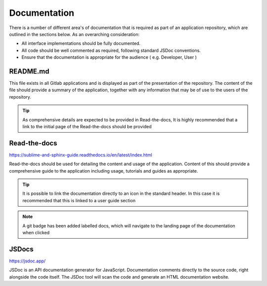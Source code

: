 Documentation
=============

There is a number of different area's of documentation that is required as part of an application repository, which
are outlined in the sections below.  As an overarching consideration: 

* All interface implementations should be fully documented. 

* All code should be well commented as required, following standard JSDoc conventions. 

* Ensure that the documentation is appropriate for the audience  ( e.g.  Developer, User )


README.md
---------

This file exists in all Gitlab applications and is displayed as part of the presentation of the repository.
The content of the file should provide a summary of the application, together with any information that may be
of use to the users of the repository.   

.. tip::

   As comprehensive details are expected to be provided in Read-the-docs,  It is highly recommended that
   a link to the initial page of the Read-the-docs should be provided

Read-the-docs
-------------

https://sublime-and-sphinx-guide.readthedocs.io/en/latest/index.html

Read-the-docs should be used for detailing the content and usage of the application.  
Content of this should provide a comprehensive guide to the application including usage, tutorials and guides as appropriate.

.. tip::

   It is possible to link the documentation directly to an icon in the standard header.  In this case it is recommended
   that this is linked to a user guide section

.. note::

   A git badge has been added labelled docs, which will navigate to the landing page of the documentation when clicked

JSDocs
------

https://jsdoc.app/

JSDoc is an API documentation generator for JavaScript. Documentation comments directly to the source code, 
right alongside the code itself. The JSDoc tool will scan the code and generate an HTML documentation website.
